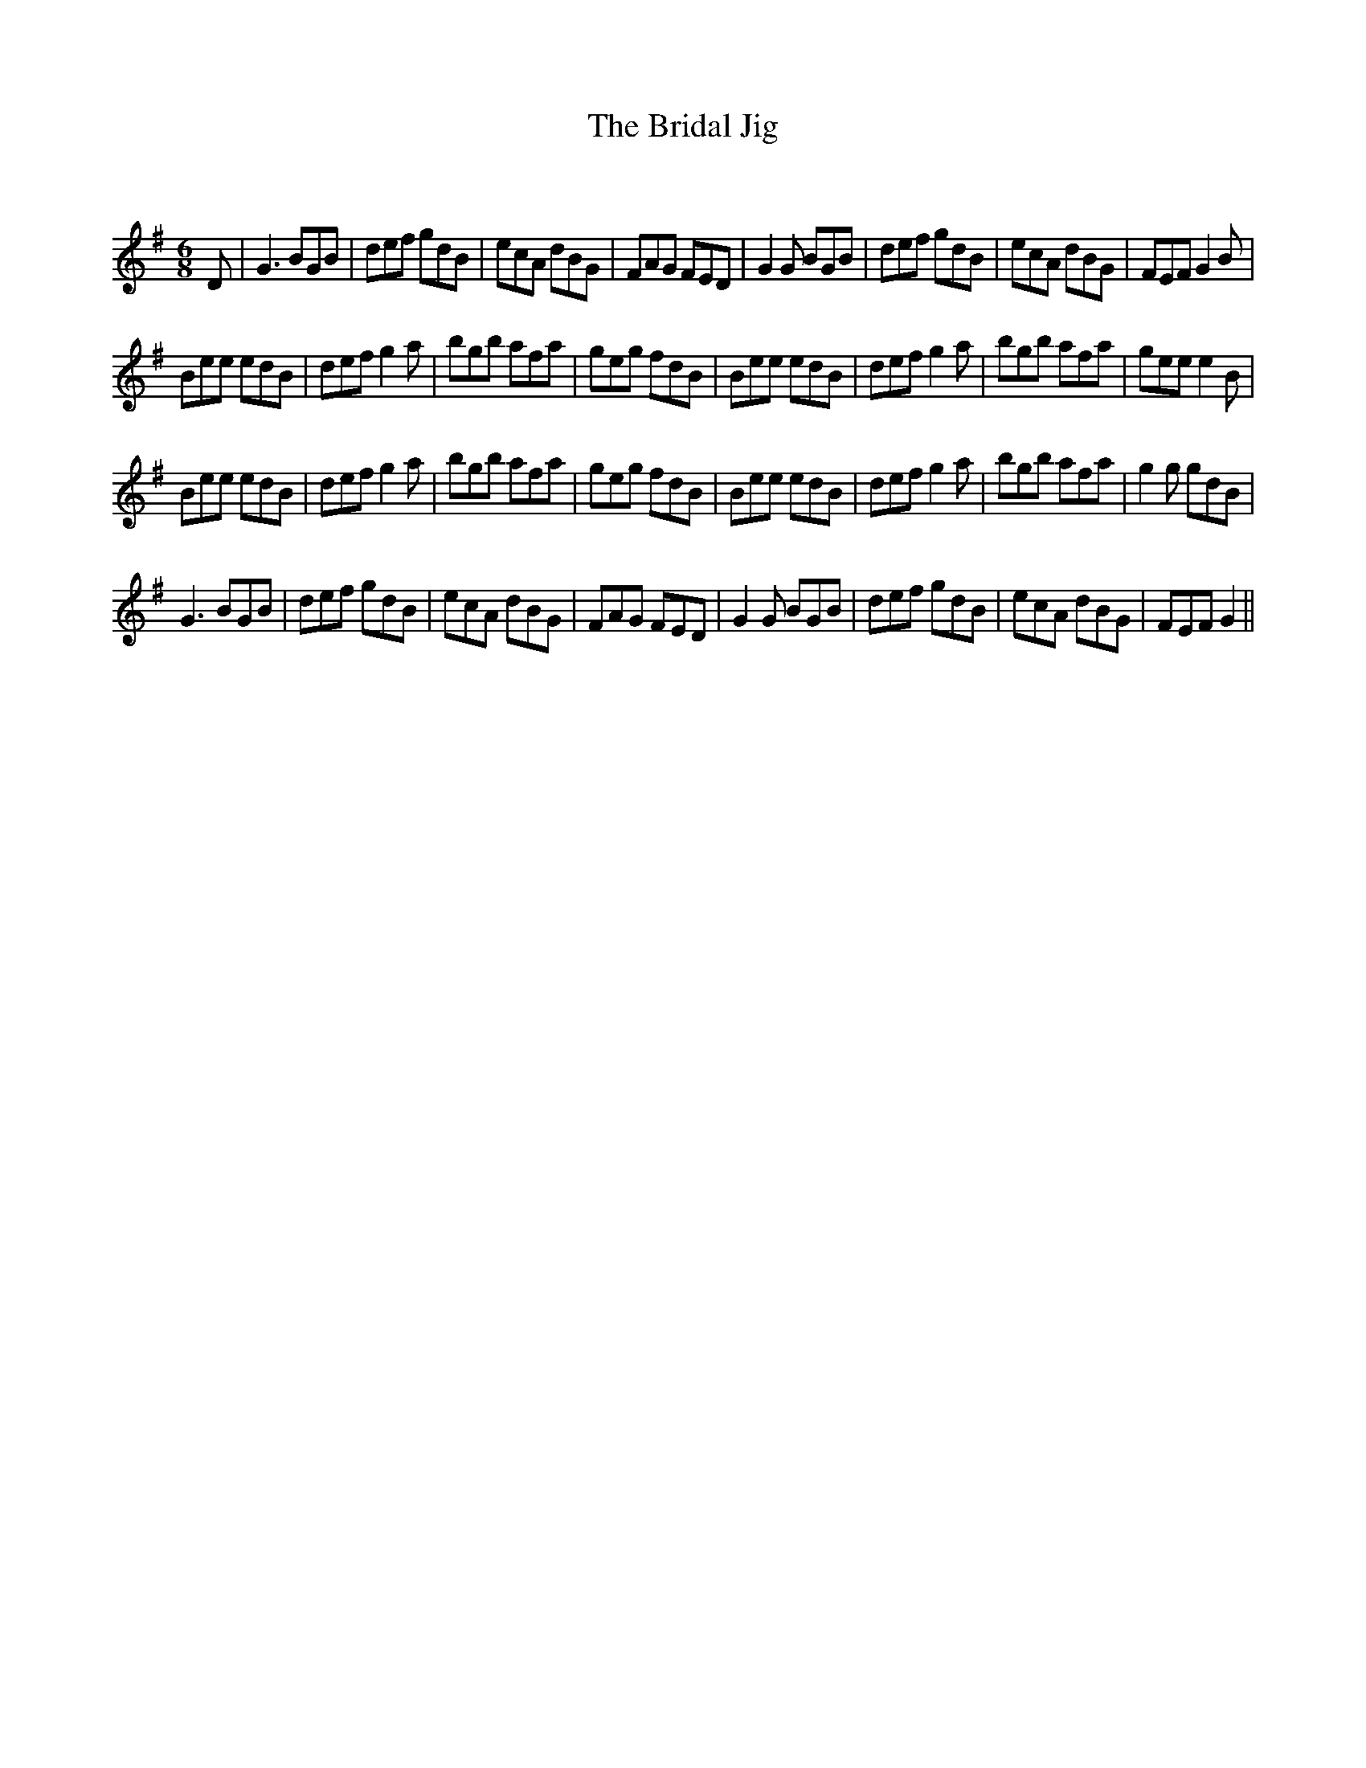 X:1
T: The Bridal Jig
C:
R:Jig
Q:180
K:G
M:6/8
L:1/16
D2|G6 B2G2B2|d2e2f2 g2d2B2|e2c2A2 d2B2G2|F2A2G2 F2E2D2|G4G2 B2G2B2|d2e2f2 g2d2B2|e2c2A2 d2B2G2|F2E2F2 G4B2|
B2e2e2 e2d2B2|d2e2f2 g4a2|b2g2b2 a2f2a2|g2e2g2 f2d2B2|B2e2e2 e2d2B2|d2e2f2 g4a2|b2g2b2 a2f2a2|g2e2e2 e4B2|
B2e2e2 e2d2B2|d2e2f2 g4a2|b2g2b2 a2f2a2|g2e2g2 f2d2B2|B2e2e2 e2d2B2|d2e2f2 g4a2|b2g2b2 a2f2a2|g4g2 g2d2B2|
G6 B2G2B2|d2e2f2 g2d2B2|e2c2A2 d2B2G2|F2A2G2 F2E2D2|G4G2 B2G2B2|d2e2f2 g2d2B2|e2c2A2 d2B2G2|F2E2F2 G4||
